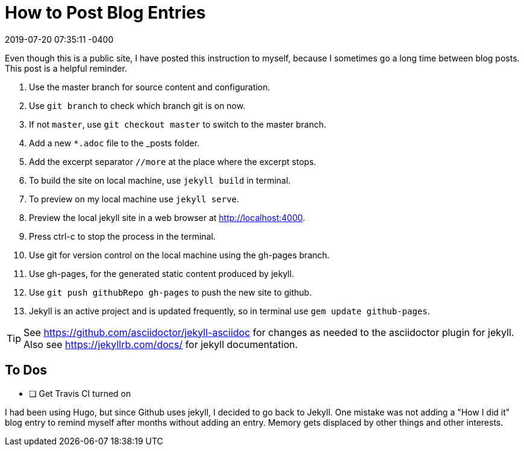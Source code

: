 = How to Post Blog Entries
:page-layout: post
:revdate: 2019-07-20 07:35:11 -0400
:page-permalink: /instructions/
:page-category: post
:page-tags: [instructions]

Even though this is a public site, I have posted this instruction to myself, because I sometimes go a long time between blog posts.
This post is a helpful reminder.

. Use the master branch for source content and configuration.
. Use `git branch` to check which branch git is on now.
. If not `master`, use `git checkout master` to switch to the master branch.
. Add a new `*.adoc` file to the _posts folder.
. Add the excerpt separator `//more` at the place where the excerpt stops.
. To build the site on local machine, use `jekyll build` in terminal.
. To preview on my local machine use `jekyll serve`.
. Preview the local jekyll site in a web browser at http://localhost:4000.
. Press ctrl-c to stop the process in the terminal.
. Use git for version control on the local machine using the gh-pages branch.
. Use gh-pages, for the generated static content produced by jekyll. 
. Use `git push githubRepo gh-pages` to push the new site to github.
. Jekyll is an active project and is updated frequently, so in terminal use `gem update github-pages`.

TIP: See https://github.com/asciidoctor/jekyll-asciidoc for changes as needed to the asciidoctor plugin for jekyll. 
Also see https://jekyllrb.com/docs/ for jekyll documentation.

== To Dos

- [ ] Get Travis CI turned on

I had been using Hugo, but since Github uses jekyll, I decided to go back to Jekyll.
One mistake was not adding a "How I did it" blog entry to remind myself after months without adding an entry.
Memory gets displaced by other things and other interests.